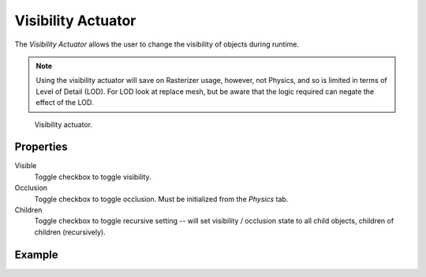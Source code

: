 .. _bpy.types.VisibilityActuator:

*******************
Visibility Actuator
*******************

The *Visibility Actuator* allows the user to change the visibility of objects during runtime.

.. note::

   Using the visibility actuator will save on Rasterizer usage, however, not Physics,
   and so is limited in terms of Level of Detail (LOD). For LOD look at replace mesh,
   but be aware that the logic required can negate the effect of the LOD.

.. figure:: /images/game-engine_logic_actuators_types_visibility_node.jpg
   :width: 271px

   Visibility actuator.


Properties
==========

Visible
   Toggle checkbox to toggle visibility.
Occlusion
   Toggle checkbox to toggle occlusion. Must be initialized from the *Physics* tab.
Children
   Toggle checkbox to toggle recursive setting -- will set visibility / occlusion state
   to all child objects, children of children (recursively).


Example
=======
